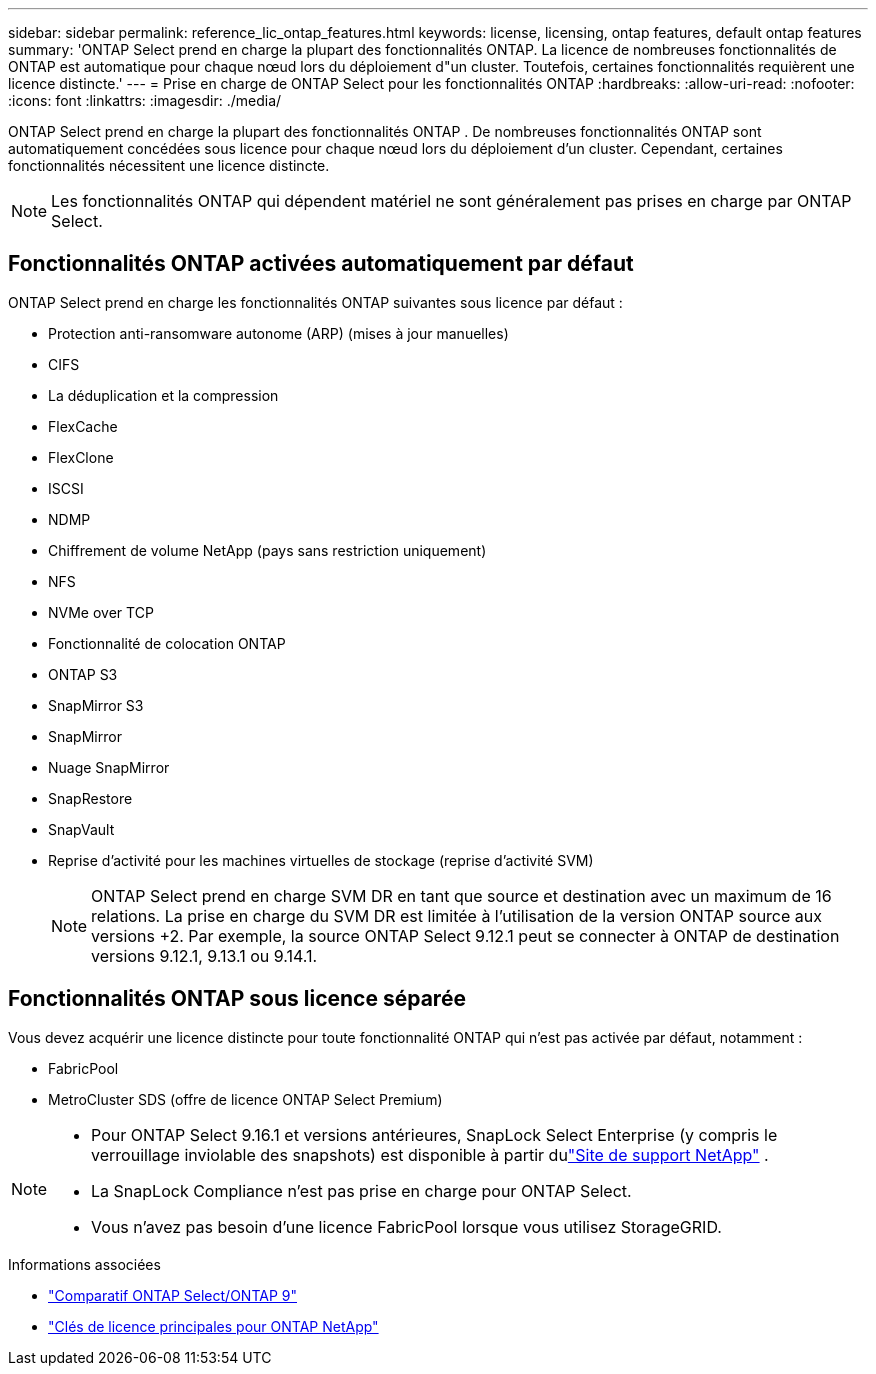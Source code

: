 ---
sidebar: sidebar 
permalink: reference_lic_ontap_features.html 
keywords: license, licensing, ontap features, default ontap features 
summary: 'ONTAP Select prend en charge la plupart des fonctionnalités ONTAP. La licence de nombreuses fonctionnalités de ONTAP est automatique pour chaque nœud lors du déploiement d"un cluster. Toutefois, certaines fonctionnalités requièrent une licence distincte.' 
---
= Prise en charge de ONTAP Select pour les fonctionnalités ONTAP
:hardbreaks:
:allow-uri-read: 
:nofooter: 
:icons: font
:linkattrs: 
:imagesdir: ./media/


[role="lead"]
ONTAP Select prend en charge la plupart des fonctionnalités ONTAP . De nombreuses fonctionnalités ONTAP sont automatiquement concédées sous licence pour chaque nœud lors du déploiement d'un cluster. Cependant, certaines fonctionnalités nécessitent une licence distincte.


NOTE: Les fonctionnalités ONTAP qui dépendent matériel ne sont généralement pas prises en charge par ONTAP Select.



== Fonctionnalités ONTAP activées automatiquement par défaut

ONTAP Select prend en charge les fonctionnalités ONTAP suivantes sous licence par défaut :

* Protection anti-ransomware autonome (ARP) (mises à jour manuelles)
* CIFS
* La déduplication et la compression
* FlexCache
* FlexClone
* ISCSI
* NDMP
* Chiffrement de volume NetApp (pays sans restriction uniquement)
* NFS
* NVMe over TCP
* Fonctionnalité de colocation ONTAP
* ONTAP S3
* SnapMirror S3
* SnapMirror
* Nuage SnapMirror
* SnapRestore
* SnapVault
* Reprise d'activité pour les machines virtuelles de stockage (reprise d'activité SVM)
+

NOTE: ONTAP Select prend en charge SVM DR en tant que source et destination avec un maximum de 16 relations. La prise en charge du SVM DR est limitée à l'utilisation de la version ONTAP source aux versions +2. Par exemple, la source ONTAP Select 9.12.1 peut se connecter à ONTAP de destination versions 9.12.1, 9.13.1 ou 9.14.1.





== Fonctionnalités ONTAP sous licence séparée

Vous devez acquérir une licence distincte pour toute fonctionnalité ONTAP qui n'est pas activée par défaut, notamment :

* FabricPool
* MetroCluster SDS (offre de licence ONTAP Select Premium)


[NOTE]
====
* Pour ONTAP Select 9.16.1 et versions antérieures, SnapLock Select Enterprise (y compris le verrouillage inviolable des snapshots) est disponible à partir dulink:https://mysupport.netapp.com/site/["Site de support NetApp"^] .
* La SnapLock Compliance n'est pas prise en charge pour ONTAP Select.
* Vous n'avez pas besoin d'une licence FabricPool lorsque vous utilisez StorageGRID.


====
.Informations associées
* link:concept_ots_overview.html#comparing-ontap-select-and-ontap-9["Comparatif ONTAP Select/ONTAP 9"]
* link:https://mysupport.netapp.com/site/systems/master-license-keys["Clés de licence principales pour ONTAP NetApp"^]

